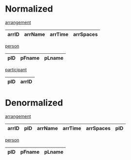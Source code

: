 * Normalized

_arrangement_
| arrID | arrName | arrTime | arrSpaces |
|-------+---------+---------+-----------+

_person_
| pID | pFname | pLname |
|-----+--------+--------|

_participant_
| pID | arrID |
|-----+-------|


* Denormalized

_arrangement_
| arrID | pID | arrName | arrTime | arrSpaces | pID |
|-------+-----+---------+---------+-----------+-----|

_person_
| pID | pFname | pLname |
|-----+--------+--------|
